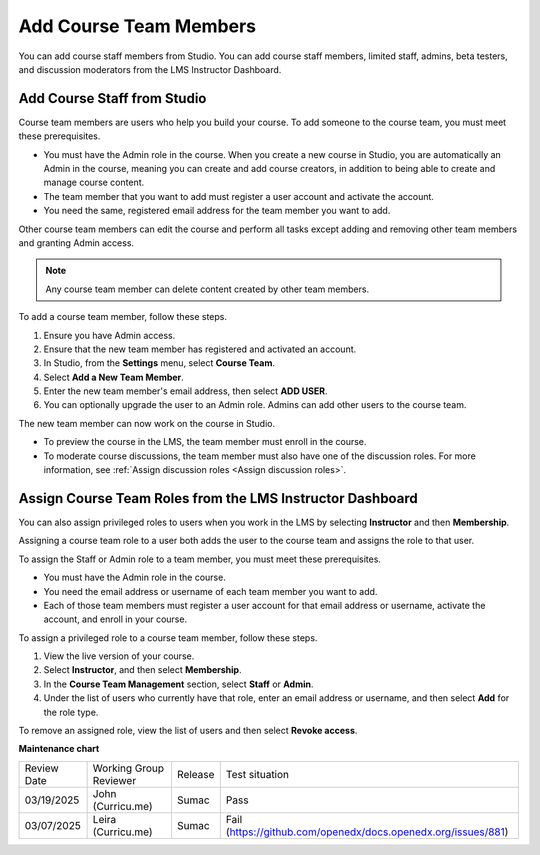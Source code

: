 .. _Add Course Team Members:

###########################
Add Course Team Members
###########################

You can add course staff members from Studio. You can add course staff members, limited staff, admins, beta testers, and discussion moderators from the LMS Instructor Dashboard.

*****************************
Add Course Staff from Studio
*****************************
.. tags:: educator, how-to

.. youtube:: IwuGccK49m8

Course team members are users who help you build your course. To add someone
to the course team, you must meet these prerequisites.

* You must have the Admin role in the course. When you create a new course in Studio, you are automatically an Admin in the course, meaning you can create and add course creators, in addition to being able to create and manage course content.

* The team member that you want to add must register a user account and
  activate the account.

* You need the same, registered email address for the team member you want to add.

Other course team members can edit the course and perform all tasks except
adding and removing other team members and granting Admin access.

.. note::
 Any course team member can delete content created by other team members.

To add a course team member, follow these steps.

#. Ensure you have Admin access.
#. Ensure that the new team member has registered and activated an account.
#. In Studio, from the **Settings** menu, select **Course Team**.
#. Select **Add a New Team Member**.
#. Enter the new team member's email address, then select **ADD USER**.
#. You can optionally upgrade the user to an Admin role. Admins can add other users to the course team.

The new team member can now work on the course in Studio.

* To preview the course in the LMS, the team member must enroll in the course.

* To moderate course discussions, the team member must also have one of the
  discussion roles. For more information, see
  :ref:`Assign discussion roles <Assign discussion roles>`.



.. _Assign Course Team Roles:

***********************************************************
Assign Course Team Roles from the LMS Instructor Dashboard
***********************************************************

You can also assign privileged roles to users when you work in the LMS by
selecting **Instructor** and then **Membership**.

Assigning a course team role to a user both adds the user to the course team
and assigns the role to that user.

To assign the Staff or Admin role to a team member, you must meet these prerequisites.

* You must have the Admin role in the course.

* You need the email address or username of each team member you want to add.

* Each of those team members must register a user account for that email
  address or username, activate the account, and enroll in your course.

To assign a privileged role to a course team member, follow these steps.

#. View the live version of your course.

#. Select **Instructor**, and then select **Membership**.

#. In the **Course Team Management** section, select **Staff** or **Admin**.

#. Under the list of users who currently have that role, enter an email
   address or username, and then select **Add** for the role type.

To remove an assigned role, view the list of users and then select **Revoke
access**.

.. seealso::
  
  :ref:`Guide to Course Team Roles` (reference)

  :ref:`Manage Course Beta Testing` (how-to)  


**Maintenance chart**

+--------------+-------------------------------+----------------+---------------------------------------------------------------+
| Review Date  | Working Group Reviewer        |   Release      |Test situation                                                 |
+--------------+-------------------------------+----------------+---------------------------------------------------------------+
| 03/19/2025   | John (Curricu.me)             | Sumac          | Pass                                                          |
+--------------+-------------------------------+----------------+---------------------------------------------------------------+
| 03/07/2025   | Leira (Curricu.me)            | Sumac          | Fail (https://github.com/openedx/docs.openedx.org/issues/881) |
+--------------+-------------------------------+----------------+---------------------------------------------------------------+
